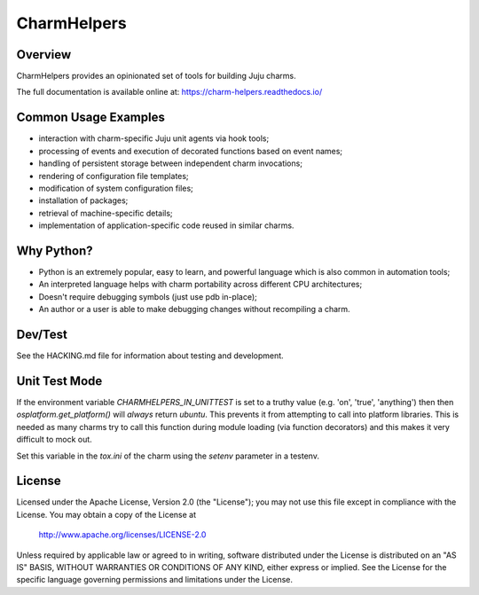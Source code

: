CharmHelpers |badge|
--------------------

.. |badge| image:: https://github.com/juju/charm-helpers/actions/workflows/build.yml/badge.svg?branch=master
    :target: https://github.com/juju/charm-helpers/actions/workflows/build.yml

Overview
========

CharmHelpers provides an opinionated set of tools for building Juju charms.

The full documentation is available online at: https://charm-helpers.readthedocs.io/

Common Usage Examples
=====================

* interaction with charm-specific Juju unit agents via hook tools;
* processing of events and execution of decorated functions based on event names;
* handling of persistent storage between independent charm invocations;
* rendering of configuration file templates;
* modification of system configuration files;
* installation of packages;
* retrieval of machine-specific details;
* implementation of application-specific code reused in similar charms.

Why Python?
===========

* Python is an extremely popular, easy to learn, and powerful language which is also common in automation tools;
* An interpreted language helps with charm portability across different CPU architectures;
* Doesn't require debugging symbols (just use pdb in-place);
* An author or a user is able to make debugging changes without recompiling a charm.

Dev/Test
========

See the HACKING.md file for information about testing and development.

Unit Test Mode
==============

If the environment variable `CHARMHELPERS_IN_UNITTEST` is set to a truthy value
(e.g. 'on', 'true', 'anything') then then `osplatform.get_platform()` will
*always* return `ubuntu`. This prevents it from attempting to call into
platform libraries. This is needed as many charms try to call this function
during module loading (via function decorators) and this makes it very
difficult to mock out.

Set this variable in the `tox.ini` of the charm using the `setenv` parameter in
a testenv.

License
=======

Licensed under the Apache License, Version 2.0 (the "License");
you may not use this file except in compliance with the License.
You may obtain a copy of the License at

 http://www.apache.org/licenses/LICENSE-2.0

Unless required by applicable law or agreed to in writing, software
distributed under the License is distributed on an "AS IS" BASIS,
WITHOUT WARRANTIES OR CONDITIONS OF ANY KIND, either express or implied.
See the License for the specific language governing permissions and
limitations under the License.
